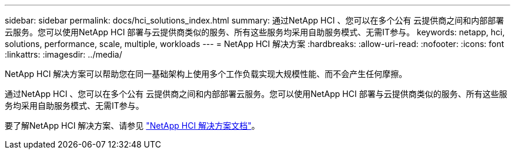 ---
sidebar: sidebar 
permalink: docs/hci_solutions_index.html 
summary: 通过NetApp HCI 、您可以在多个公有 云提供商之间和内部部署云服务。您可以使用NetApp HCI 部署与云提供商类似的服务、所有这些服务均采用自助服务模式、无需IT参与。 
keywords: netapp, hci, solutions, performance, scale, multiple, workloads 
---
= NetApp HCI 解决方案
:hardbreaks:
:allow-uri-read: 
:nofooter: 
:icons: font
:linkattrs: 
:imagesdir: ../media/


[role="lead"]
NetApp HCI 解决方案可以帮助您在同一基础架构上使用多个工作负载实现大规模性能、而不会产生任何摩擦。

通过NetApp HCI 、您可以在多个公有 云提供商之间和内部部署云服务。您可以使用NetApp HCI 部署与云提供商类似的服务、所有这些服务均采用自助服务模式、无需IT参与。

要了解NetApp HCI 解决方案、请参见 https://docs.netapp.com/us-en/hci-solutions/index.html["NetApp HCI 解决方案文档"^]。

